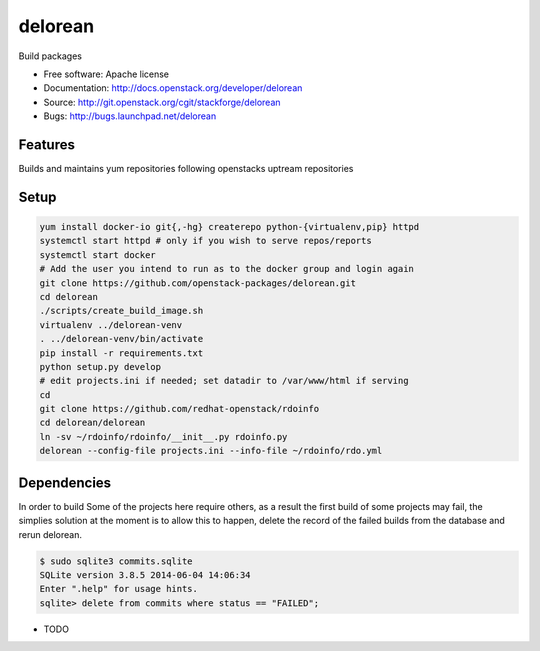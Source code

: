 ========
delorean
========

Build packages

* Free software: Apache license
* Documentation: http://docs.openstack.org/developer/delorean
* Source: http://git.openstack.org/cgit/stackforge/delorean
* Bugs: http://bugs.launchpad.net/delorean

Features
--------
Builds and maintains yum repositories following openstacks uptream repositories

Setup
-----

.. code-block:: bash

    yum install docker-io git{,-hg} createrepo python-{virtualenv,pip} httpd
    systemctl start httpd # only if you wish to serve repos/reports
    systemctl start docker
    # Add the user you intend to run as to the docker group and login again
    git clone https://github.com/openstack-packages/delorean.git
    cd delorean
    ./scripts/create_build_image.sh
    virtualenv ../delorean-venv
    . ../delorean-venv/bin/activate
    pip install -r requirements.txt
    python setup.py develop
    # edit projects.ini if needed; set datadir to /var/www/html if serving
    cd
    git clone https://github.com/redhat-openstack/rdoinfo
    cd delorean/delorean
    ln -sv ~/rdoinfo/rdoinfo/__init__.py rdoinfo.py
    delorean --config-file projects.ini --info-file ~/rdoinfo/rdo.yml

Dependencies
------------
In order to build Some of the projects here require others, as a result the
first build of some projects may fail, the simplies solution at the moment 
is to allow this to happen, delete the record of the failed builds from the
database and rerun delorean.

.. code-block:: bash

    $ sudo sqlite3 commits.sqlite 
    SQLite version 3.8.5 2014-06-04 14:06:34
    Enter ".help" for usage hints.
    sqlite> delete from commits where status == "FAILED";


* TODO
